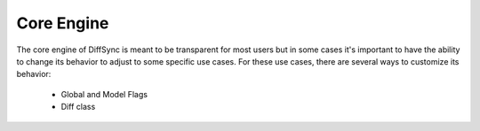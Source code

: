 Core Engine
===========

The core engine of DiffSync is meant to be transparent for most users but in some cases it's important to have the ability to change its behavior to adjust to some specific use cases. For these use cases, there are several ways to customize its behavior:

 - Global and Model Flags
 - Diff class

.. mdinclude:: 01-flags.md
.. mdinclude:: 02-customize-diff-class.md
.. mdinclude:: 03-store.md
